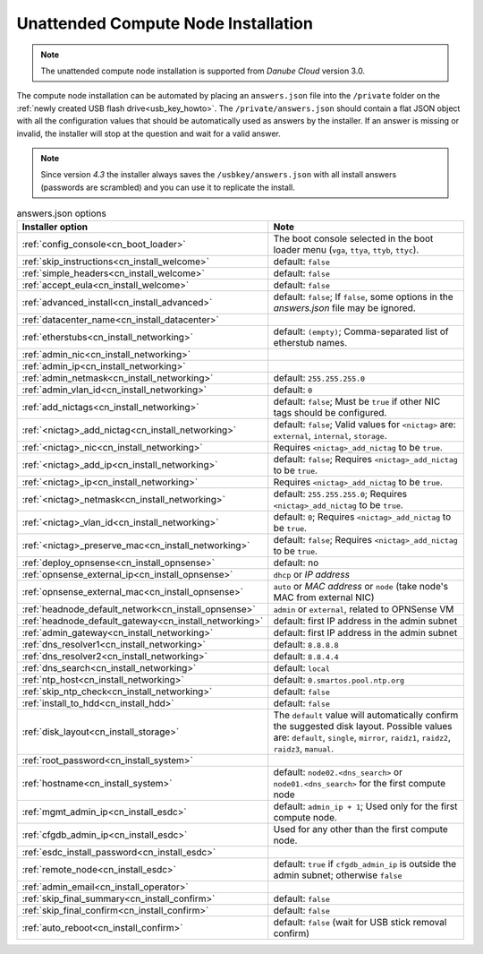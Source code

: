 .. _unattended_installation:

Unattended Compute Node Installation
************************************

.. note:: The unattended compute node installation is supported from *Danube Cloud* version 3.0.

The compute node installation can be automated by placing an ``answers.json`` file into the ``/private`` folder on the :ref:`newly created USB flash drive<usb_key_howto>`. The ``/private/answers.json`` should contain a flat JSON object with all the configuration values that should be automatically used as answers by the installer. If an answer is missing or invalid, the installer will stop at the question and wait for a valid answer.

.. note:: Since version `4.3` the installer always saves the ``/usbkey/answers.json`` with all install answers (passwords are scrambled) and you can use it to replicate the install.

.. code-block:: json
    :caption: Example answers.json file

    {
        "config_console": "vga",
        "skip_instructions": true,
        "simple_headers": true,
        "accept_eula": false,
        "advanced_install": false,
        "datacenter_name": "My datacenter",
        "etherstubs": "",
        "admin_ip": "192.168.12.10",
        "admin_netmask": "255.255.255.0",
        "admin_gateway": "192.168.12.1",
        "admin_vlan_id": "",
        "deploy_opnsense": "false",
        "add_nictags": true,
        "external_add_nictag": true,
        "external_add_ip": false,
        "external_preserve_mac": false,
        "internal_add_nictag": false,
        "storage_add_nictag": false,
        "headnode_default_gateway": "192.168.12.1",
        "dns_resolver1": "<default>",
        "dns_resolver2": "<default>",
        "dns_search": "<default>",
        "ntp_host": "<default>",
        "skip_ntp_check": false,
        "install_to_hdd": false,
        "disk_layout": "<default>",
        "root_password": "Passw0rd",
        "hostname": "<default>",
        "remote_node": false,
        "mgmt_admin_ip": "192.168.12.101",
        "cfgdb_admin_ip": "192.168.12.105",
        "esdc_install_password": "nbusr123",
        "admin_email": "root@example.com",
        "skip_final_confirm": true,
        "auto_reboot": "false"
    }

.. code-block:: json
    :caption: Another example answers.json file with OPNSense VM

    {
      "skip_instructions": "true",
      "simple_headers": "true",
      "config_console": "vga",
      "accept_eula": "true",
      "advanced_install": "1",
      "datacenter_name": "MyDC",
      "admin_nic": "00:0c:29:73:af:1b",
      "admin_ip": "10.11.11.11",
      "admin_netmask": "255.255.255.0",
      "admin_vlan_id": "11",
      "add_nictags": "1",
      "external_add_nictag": "true",
      "external_nic": "00:0c:29:73:af:1b",
      "external_add_ip": "true",
      "external_ip": "10.100.10.167",
      "external_netmask": "255.255.255.0",
      "external_vlan_id": "",
      "external_preserve_mac": "false",
      "internal_add_nictag": "true",
      "internal_nic": "00:0c:29:73:af:1b",
      "internal_add_ip": "false",
      "storage_add_nictag": "false",
      "deploy_opnsense": "1",
      "opnsense_admin_ip": "10.11.11.1",
      "opnsense_external_ip": "dhcp",
      "opnsense_external_mac": "auto",
      "headnode_default_network": "external",
      "dns_resolver1": "8.8.8.8",
      "dns_resolver2": "8.8.4.4",
      "dns_search": "local",
      "ntp_host": "0.smartos.pool.ntp.org",
      "install_to_hdd": "true",
      "disk_layout": "single",
      "root_password": "Passw0rd",
      "hostname": "n01.local",
      "mgmt_admin_ip": "10.11.11.111",
      "esdc_install_password": "Passw0rd",
      "admin_email": "root@example.com",
      "skip_final_summary": "true",
      "skip_final_confirm": "true",
      "auto_reboot": "false"
    }



.. list-table:: answers.json options
    :header-rows: 1
    :stub-columns: 0

    * - Installer option
      - Note

    * - :ref:`config_console<cn_boot_loader>`
      - The boot console selected in the boot loader menu (``vga``, ``ttya``, ``ttyb``, ``ttyc``).

    * - :ref:`skip_instructions<cn_install_welcome>`
      - default: ``false``
    * - :ref:`simple_headers<cn_install_welcome>`
      - default: ``false``
    * - :ref:`accept_eula<cn_install_welcome>`
      - default: ``false``

    * - :ref:`advanced_install<cn_install_advanced>`
      - default: ``false``; If ``false``, some options in the `answers.json` file may be ignored.

    * - :ref:`datacenter_name<cn_install_datacenter>`
      -

    * - :ref:`etherstubs<cn_install_networking>`
      - default: ``(empty)``; Comma-separated list of etherstub names.
    * - :ref:`admin_nic<cn_install_networking>`
      -
    * - :ref:`admin_ip<cn_install_networking>`
      -
    * - :ref:`admin_netmask<cn_install_networking>`
      - default: ``255.255.255.0``
    * - :ref:`admin_vlan_id<cn_install_networking>`
      - default: ``0``
    * - :ref:`add_nictags<cn_install_networking>`
      - default: ``false``; Must be ``true`` if other NIC tags should be configured.
    * - :ref:`<nictag>_add_nictag<cn_install_networking>`
      - default: ``false``; Valid values for ``<nictag>`` are: ``external``, ``internal``, ``storage``.
    * - :ref:`<nictag>_nic<cn_install_networking>`
      - Requires ``<nictag>_add_nictag`` to be ``true``.
    * - :ref:`<nictag>_add_ip<cn_install_networking>`
      - default: ``false``; Requires ``<nictag>_add_nictag`` to be ``true``.
    * - :ref:`<nictag>_ip<cn_install_networking>`
      - Requires ``<nictag>_add_nictag`` to be ``true``.
    * - :ref:`<nictag>_netmask<cn_install_networking>`
      - default: ``255.255.255.0``; Requires ``<nictag>_add_nictag`` to be ``true``.
    * - :ref:`<nictag>_vlan_id<cn_install_networking>`
      - default: ``0``; Requires ``<nictag>_add_nictag`` to be ``true``.
    * - :ref:`<nictag>_preserve_mac<cn_install_networking>`
      - default: ``false``; Requires ``<nictag>_add_nictag`` to be ``true``.

    * - :ref:`deploy_opnsense<cn_install_opnsense>`
      - default: no
    * - :ref:`opnsense_external_ip<cn_install_opnsense>`
      - ``dhcp`` or `IP address`
    * - :ref:`opnsense_external_mac<cn_install_opnsense>`
      - ``auto`` or `MAC address` or ``node`` (take node's MAC from external NIC)
    * - :ref:`headnode_default_network<cn_install_opnsense>`
      - ``admin`` or ``external``, related to OPNSense VM

    * - :ref:`headnode_default_gateway<cn_install_networking>`
      - default: first IP address in the admin subnet
    * - :ref:`admin_gateway<cn_install_networking>`
      - default: first IP address in the admin subnet

    * - :ref:`dns_resolver1<cn_install_networking>`
      - default: ``8.8.8.8``
    * - :ref:`dns_resolver2<cn_install_networking>`
      - default: ``8.8.4.4``
    * - :ref:`dns_search<cn_install_networking>`
      - default: ``local``
    * - :ref:`ntp_host<cn_install_networking>`
      - default: ``0.smartos.pool.ntp.org``
    * - :ref:`skip_ntp_check<cn_install_networking>`
      - default: ``false``

    * - :ref:`install_to_hdd<cn_install_hdd>`
      - default: ``false``
    * - :ref:`disk_layout<cn_install_storage>`
      - The ``default`` value will automatically confirm the suggested disk layout. Possible values are: ``default``, ``single``, ``mirror``, ``raidz1``, ``raidz2``, ``raidz3``, ``manual``.

    * - :ref:`root_password<cn_install_system>`
      -
    * - :ref:`hostname<cn_install_system>`
      - default: ``node02.<dns_search>`` or ``node01.<dns_search>`` for the first compute node

    * - :ref:`mgmt_admin_ip<cn_install_esdc>`
      - default: ``admin_ip + 1``; Used only for the first compute node.
    * - :ref:`cfgdb_admin_ip<cn_install_esdc>`
      - Used for any other than the first compute node.
    * - :ref:`esdc_install_password<cn_install_esdc>`
      -
    * - :ref:`remote_node<cn_install_esdc>`
      - default: ``true`` if ``cfgdb_admin_ip`` is outside the admin subnet; otherwise ``false``

    * - :ref:`admin_email<cn_install_operator>`
      -

    * - :ref:`skip_final_summary<cn_install_confirm>`
      - default: ``false``
    * - :ref:`skip_final_confirm<cn_install_confirm>`
      - default: ``false``
    * - :ref:`auto_reboot<cn_install_confirm>`
      - default: ``false`` (wait for USB stick removal confirm)
